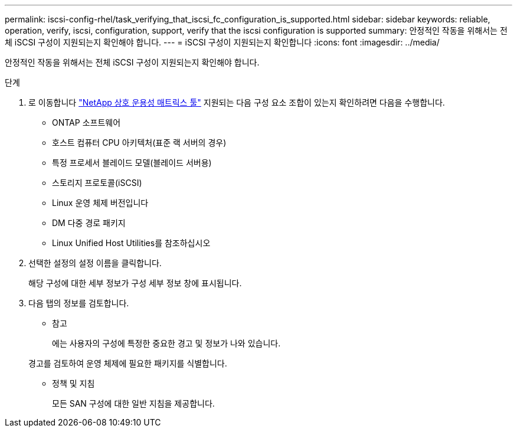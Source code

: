 ---
permalink: iscsi-config-rhel/task_verifying_that_iscsi_fc_configuration_is_supported.html 
sidebar: sidebar 
keywords: reliable, operation, verify, iscsi, configuration, support, verify that the iscsi configuration is supported 
summary: 안정적인 작동을 위해서는 전체 iSCSI 구성이 지원되는지 확인해야 합니다. 
---
= iSCSI 구성이 지원되는지 확인합니다
:icons: font
:imagesdir: ../media/


[role="lead"]
안정적인 작동을 위해서는 전체 iSCSI 구성이 지원되는지 확인해야 합니다.

.단계
. 로 이동합니다 https://mysupport.netapp.com/matrix["NetApp 상호 운용성 매트릭스 툴"] 지원되는 다음 구성 요소 조합이 있는지 확인하려면 다음을 수행합니다.
+
** ONTAP 소프트웨어
** 호스트 컴퓨터 CPU 아키텍처(표준 랙 서버의 경우)
** 특정 프로세서 블레이드 모델(블레이드 서버용)
** 스토리지 프로토콜(iSCSI)
** Linux 운영 체제 버전입니다
** DM 다중 경로 패키지
** Linux Unified Host Utilities를 참조하십시오


. 선택한 설정의 설정 이름을 클릭합니다.
+
해당 구성에 대한 세부 정보가 구성 세부 정보 창에 표시됩니다.

. 다음 탭의 정보를 검토합니다.
+
** 참고
+
에는 사용자의 구성에 특정한 중요한 경고 및 정보가 나와 있습니다.

+
경고를 검토하여 운영 체제에 필요한 패키지를 식별합니다.

** 정책 및 지침
+
모든 SAN 구성에 대한 일반 지침을 제공합니다.




